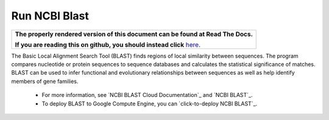 Run NCBI Blast
===============

.. comment: begin: goto-read-the-docs

.. container:: visible-only-on-github

   +-----------------------------------------------------------------------------------+
   | **The properly rendered version of this document can be found at Read The Docs.** |
   |                                                                                   |
   | **If you are reading this on github, you should instead click** `here`__.         |
   +-----------------------------------------------------------------------------------+

.. _RenderedVersion: http://googlegenomics.readthedocs.org/en/latest/use_cases/run_familiar_tools/ncbiblast.html

__ RenderedVersion_

.. comment: end: goto-read-the-docs


The Basic Local Alignment Search Tool (BLAST) finds regions of local similarity between sequences. The program compares nucleotide or protein sequences to sequence databases and calculates the statistical significance of matches. BLAST can be used to infer functional and evolutionary relationships between sequences as well as help identify members of gene families.

 * For more information, see `NCBI BLAST Cloud Documentation`_ and `NCBI BLAST`_.
 * To deploy BLAST to Google Compute Engine, you can `click-to-deploy NCBI BLAST`_.
